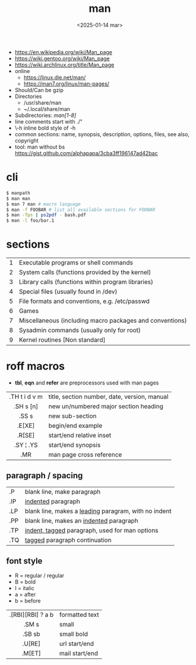#+TITLE: man
#+DATE: <2025-01-14 mar>

- https://en.wikipedia.org/wiki/Man_page
- https://wiki.gentoo.org/wiki/Man_page
- https://wiki.archlinux.org/title/Man_page
- online
  - https://linux.die.net/man/
  - https://man7.org/linux/man-pages/
- Should/Can be gzip
- Directories
  - /usr/share/man
  - ~/.local/share/man
- Subdirectories: /man[1-8]/
- line comments start with ./"
- \fB\-h\fR inline bold style of -h
- common sections: name, synopsis, description, options, files, see also, copyright
- tool: man without bs https://gist.github.com/alphapapa/3cba3ff196147ad42bac

* cli

#+begin_src sh
  $ manpath
  $ man man
  $ man 7 man # macro language
  $ man -f FOOBAR # list all available sections for FOOBAR
  $ man -Tps | ps2pdf - bash.pdf
  $ man -l foo/bar.1
#+end_src

* sections
|---+----------------------------------------------------------|
| 1 | Executable programs or shell commands                    |
| 2 | System calls (functions provided by the kernel)          |
| 3 | Library calls (functions within program libraries)       |
| 4 | Special files (usually found in /dev)                    |
| 5 | File formats and conventions, e.g. /etc/passwd           |
| 6 | Games                                                    |
| 7 | Miscellaneous (including macro packages and conventions) |
| 8 | Sysadmin commands (usually only for root)                |
| 9 | Kernel routines [Non standard]                           |
|---+----------------------------------------------------------|
* roff macros
- *tbl*, *eqn* and *refer* are preprocessors used with man pages
|---------------+----------------------------------------------|
|      <c>      |                                              |
| .TH t i d v m | title, section number, date, version, manual |
|   .SH s [n]   | new un/numbered major section heading        |
|     .SS s     | new sub-section                              |
|    .E[XE]     | begin/end example                            |
|    .R[SE]     | start/end relative inset                     |
|   .SY ¦ .YS   | start/end synopsis                           |
|      .MR      | man page cross reference                     |
|---------------+----------------------------------------------|
** paragraph / spacing
|-----+--------------------------------------------------------|
| .P  | blank line, make paragraph                             |
| .IP | _indented_ paragraph                                   |
| .LP | blank line, makes a _leading_ paragram, with no indent |
| .PP | blank line, makes an _indented_ paragraph              |
| .TP | _indent, tagged_ paragraph, used for man options       |
| .TQ | _tagged_ paragraph continuation                        |
|-----+--------------------------------------------------------|
** font style
- R = regular / regular
- B = bold
- I = italic
- a = after
- b = before
|-------------------+----------------|
|        <c>        |                |
| .[RBI][RBI] ? a b | formatted text |
|       .SM s       | small          |
|      .SB sb       | small bold     |
|      .U[RE]       | url start/end  |
|      .M[ET]       | mail start/end |
|-------------------+----------------|
